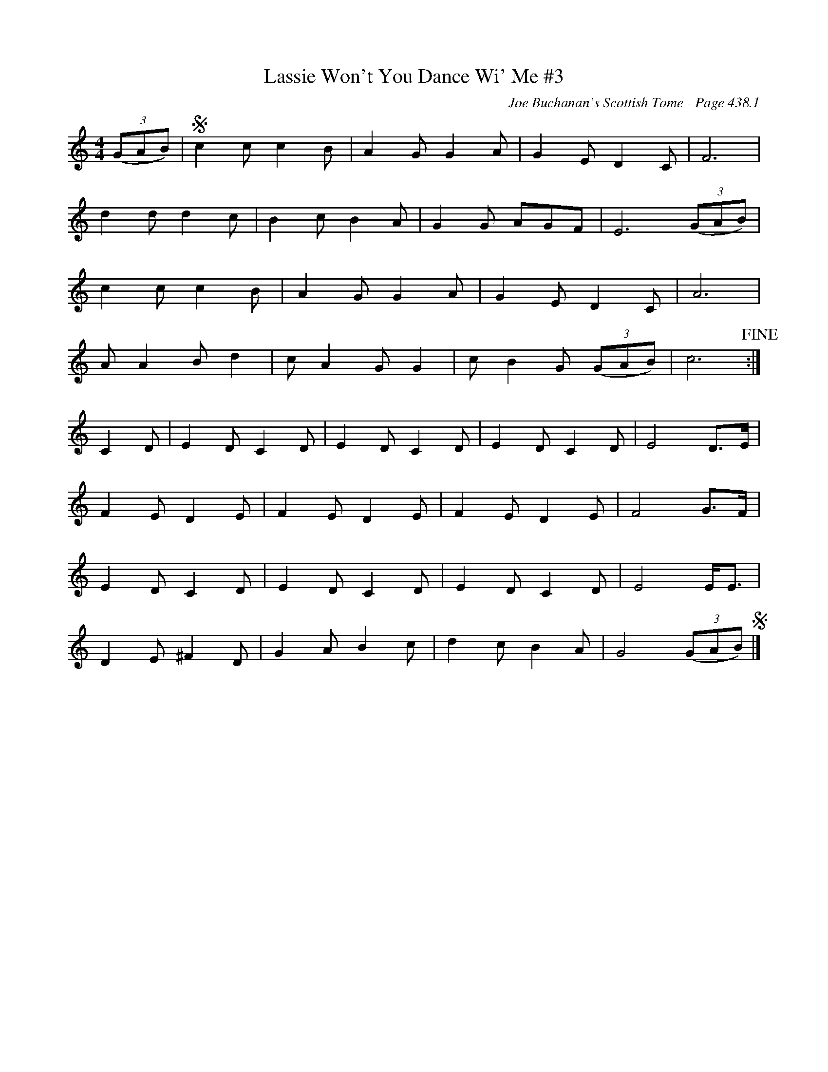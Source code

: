 X:294
T:Lassie Won't You Dance Wi' Me #3
C:Joe Buchanan's Scottish Tome - Page 438.1
I:438 1
Z:Carl Allison
S:Boston Two-Step
R:Jig
L:1/8
M:4/4
K:C
((3GAB) | S c2 c c2 B | A2 G G2 A | G2 E D2 C | F6 |
d2 d d2 c | B2 c B2 A | G2 G AGF | E6 ((3GAB) |
c2 c c2 B | A2 G G2 A | G2 E D2 C | A6 |
A A2 B d2 | c A2 G G2 | c B2 G ((3GAB) | c6 !fine!:|
C2 D | E2 D C2 D | E2 D C2 D | E2 D C2 D | E4 D>E |
F2 E D2 E | F2 E D2 E | F2 E D2 E | F4 G>F |
E2 D C2 D | E2 D C2 D |  E2 D C2 D | E4 E<E |
D2 E ^F2 D | G2 A B2 c | d2 c B2 A | G4 ((3GAB) S|]
